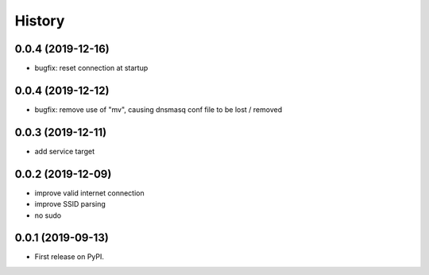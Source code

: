 =======
History
=======

0.0.4 (2019-12-16)
------------------

* bugfix: reset connection at startup

0.0.4 (2019-12-12)
------------------

* bugfix: remove use of "mv", causing dnsmasq conf file to be lost / removed

0.0.3 (2019-12-11)
------------------

* add service target

0.0.2 (2019-12-09)
------------------

* improve valid internet connection
* improve SSID parsing
* no sudo

0.0.1 (2019-09-13)
------------------

* First release on PyPI.
